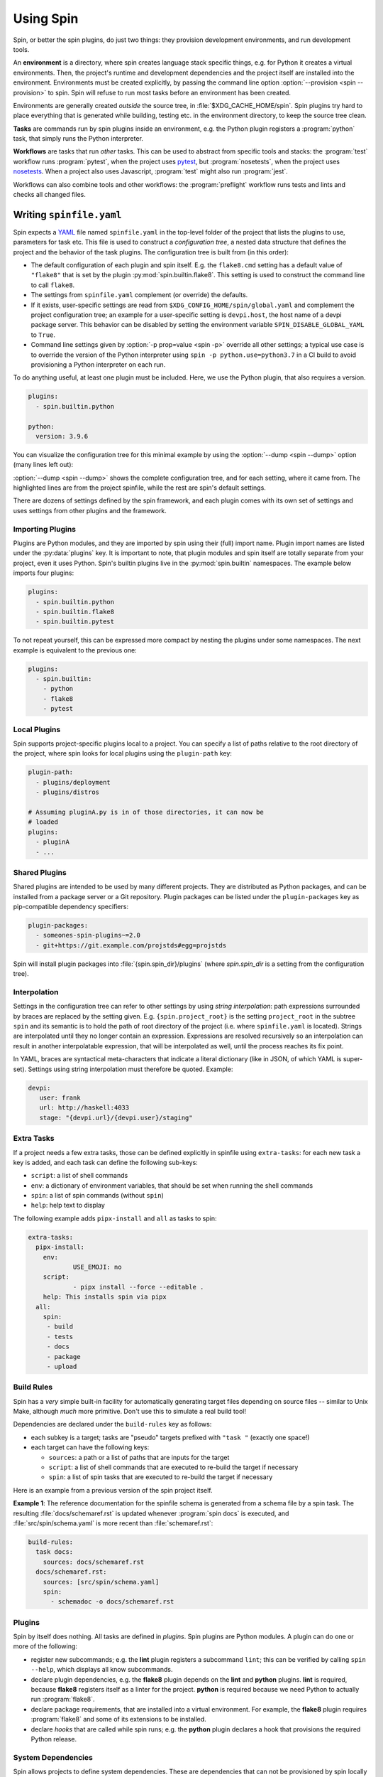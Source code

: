 ==========
Using Spin
==========

Spin, or better the spin plugins, do just two things: they provision
development environments, and run development tools.

.. index::
   single: environment

An **environment** is a directory, where spin creates language stack
specific things, e.g. for Python it creates a virtual
environments. Then, the project's runtime and development dependencies
and the project itself are installed into the
environment. Environments must be created explicitly, by passing the
command line option :option:`--provision <spin --provision>` to
spin. Spin will refuse to run most tasks before an environment has
been created.

Environments are generally created *outside* the source tree, in
:file:`$XDG_CACHE_HOME/spin`. Spin plugins try hard to place
everything that is generated while building, testing etc. in the
environment directory, to keep the source tree clean.

**Tasks** are commands run by spin plugins inside an environment,
e.g. the Python plugin registers a :program:`python` task, that
simply runs the Python interpreter.

.. index::
   single: workflow

**Workflows** are tasks that run *other* tasks. This can be used to
abstract from specific tools and stacks: the :program:`test` workflow
runs :program:`pytest`, when the project uses `pytest`_, but
:program:`nosetests`, when the project uses `nosetests`_. When a
project also uses Javascript, :program:`test` might also run
:program:`jest`.

Workflows can also combine tools and other workflows: the
:program:`preflight` workflow runs tests and lints and checks all
changed files.


Writing ``spinfile.yaml``
=========================

Spin expects a `YAML <https://yaml.org/>`_ file named
``spinfile.yaml`` in the top-level folder of the project that lists
the plugins to use, parameters for task etc. This file is used to
construct a *configuration tree*, a nested data structure that defines
the project and the behavior of the task plugins. The configuration
tree is built from (in this order):

* The default configuration of each plugin and spin itself. E.g. the
  ``flake8.cmd`` setting has a default value of ``"flake8"`` that is
  set by the plugin :py:mod:`spin.builtin.flake8`. This setting is
  used to construct the command line to call ``flake8``.
* The settings from ``spinfile.yaml`` complement (or override) the
  defaults.
* If it exists, user-specific settings are read from
  ``$XDG_CONFIG_HOME/spin/global.yaml`` and complement the project
  configuration tree; an example for a user-specific setting is
  ``devpi.host``, the host name of a devpi package server.
  This behavior can be disabled by setting the environment variable
  ``SPIN_DISABLE_GLOBAL_YAML`` to ``True``.
* Command line settings given by :option:`-p prop=value <spin -p>`
  override all other settings; a typical use case is to override the
  version of the Python interpreter using ``spin -p
  python.use=python3.7`` in a CI build to avoid provisioning a Python
  interpreter on each run.


To do anything useful, at least one plugin must be included. Here, we use the
Python plugin, that also requires a version.

.. code-block:: yaml

   plugins:
     - spin.builtin.python

   python:
     version: 3.9.6

You can visualize the configuration tree for this minimal example by
using the :option:`--dump <spin --dump>` option (many lines left
out):

.. code-block:: console
   :emphasize-lines: 4,9,10,12

   $ spin --dump
   spin: cd /home/me/myproj
   spin: set PYENV_VERSION=3.9.6
   ~/spin/src/spin/schema.yaml:19:        |spin:
   ~/spin/src/spin/cli.py:528:            |  spinfile: Path('/home/me/myproj/spinfile.yaml')
   ... more lines ...
   spinfile.yaml:3:                       |plugins:
					                                |  - 'spin.builtin.python'
   ~/spin/src/spin/builtin/python.py:91:  |python:
   spinfile.yaml:7:                       |  version: '3.9.6'
   ... even more lines ...

:option:`--dump <spin --dump>` shows the complete configuration
tree, and for each setting, where it came from. The highlighted lines
are from the project spinfile, while the rest are spin's default
settings.

There are dozens of settings defined by the spin framework, and each
plugin comes with its own set of settings and uses settings from other
plugins and the framework.


Importing Plugins
-----------------

Plugins are Python modules, and they are imported by spin using their
(full) import name. Plugin import names are listed under the
:py:data:`plugins` key. It is important to note, that plugin modules
and spin itself are totally separate from your project, even it uses
Python. Spin's builtin plugins live in the :py:mod:`spin.builtin`
namespaces. The example below imports four plugins:

.. code-block:: yaml

   plugins:
     - spin.builtin.python
     - spin.builtin.flake8
     - spin.builtin.pytest

To not repeat yourself, this can be expressed more compact by nesting
the plugins under some namespaces. The next example is equivalent to
the previous one:

.. code-block:: yaml

   plugins:
     - spin.builtin:
       - python
       - flake8
       - pytest


Local Plugins
-------------

Spin supports project-specific plugins local to a project. You can
specify a list of paths relative to the root directory of the project,
where spin looks for local plugins using the ``plugin-path`` key:

.. code-block:: yaml

   plugin-path:
     - plugins/deployment
     - plugins/distros

   # Assuming pluginA.py is in of those directories, it can now be
   # loaded
   plugins:
     - pluginA
     - ...


Shared Plugins
--------------

Shared plugins are intended to be used by many different
projects. They are distributed as Python packages, and can be
installed from a package server or a Git repository.  Plugin packages
can be listed under the ``plugin-packages`` key as pip-compatible
dependency specifiers:

.. code-block:: yaml

   plugin-packages:
     - someones-spin-plugins~=2.0
     - git+https://git.example.com/projstds#egg=projstds

Spin will install plugin packages into :file:`{spin.spin_dir}/plugins`
(where *spin.spin_dir* is a setting from the configuration tree).


Interpolation
-------------

Settings in the configuration tree can refer to other settings by
using *string interpolation*: path expressions surrounded by braces
are replaced by the setting given. E.g. ``{spin.project_root}`` is the
setting ``project_root`` in the subtree ``spin`` and its semantic is
to hold the path of root directory of the project (i.e. where
``spinfile.yaml`` is located). Strings are interpolated until they no
longer contain an expression. Expressions are resolved recursively so
an interpolation can result in another interpolatable expression, that
will be interpolated as well, until the process reaches its fix point.

In YAML, braces are syntactical meta-characters that indicate a
literal dictionary (like in JSON, of which YAML is
super-set). Settings using string interpolation must therefore be
quoted. Example:

.. code-block:: yaml

   devpi:
      user: frank
      url: http://haskell:4033
      stage: "{devpi.url}/{devpi.user}/staging"


Extra Tasks
-----------

If a project needs a few extra tasks, those can be defined explicitly
in spinfile using ``extra-tasks``: for each new task a key is added,
and each task can define the following sub-keys:

* ``script``: a list of shell commands
* ``env``: a dictionary of environment variables, that should be set
  when running the shell commands
* ``spin``: a list of spin commands (without ``spin``)
* ``help``: help text to display

The following example adds ``pipx-install`` and ``all`` as tasks to
spin:

.. code-block:: yaml

   extra-tasks:
     pipx-install:
       env:
	       USE_EMOJI: no
       script:
	       - pipx install --force --editable .
       help: This installs spin via pipx
     all:
       spin:
        - build
        - tests
        - docs
        - package
        - upload


Build Rules
-----------

Spin has a *very* simple built-in facility for automatically
generating target files depending on source files -- similar to Unix
Make, although *much* more primitive. Don't use this to simulate a
real build tool!

Dependencies are declared under the ``build-rules`` key as follows:

* each subkey is a target; tasks are "pseudo" targets prefixed with
  ``"task "`` (exactly one space!)

* each target can have the following keys:

  * ``sources``: a path or a list of paths that are inputs for the
    target

  * ``script``: a list of shell commands that are executed to re-build
    the target if necessary

  * ``spin``: a list of spin tasks that are executed to re-build the
    target if necessary

.. todo:: This should support ``env`` as well!

Here is an example from a previous version of the spin project
itself.

**Example 1**: The reference documentation for the spinfile schema is generated from
a schema file by a spin task. The resulting :file:`docs/schemaref.rst`
is updated whenever :program:`spin docs` is executed, and
:file:`src/spin/schema.yaml` is more recent than
:file:`schemaref.rst`:

.. code-block:: yaml

   build-rules:
     task docs:
       sources: docs/schemaref.rst
     docs/schemaref.rst:
       sources: [src/spin/schema.yaml]
       spin:
         - schemadoc -o docs/schemaref.rst

Plugins
-------

Spin by itself does nothing. All tasks are defined in *plugins*. Spin
plugins are Python modules. A plugin can do one or more of the
following:

* register new subcommands; e.g. the **lint** plugin registers a
  subcommand ``lint``; this can be verified by calling ``spin
  --help``, which displays all know subcommands.

* declare plugin dependencies, e.g. the **flake8** plugin depends on
  the **lint** and **python** plugins. **lint** is required, because
  **flake8** registers itself as a linter for the project. **python**
  is required because we need Python to actually run
  :program:`flake8`.

* declare package requirements, that are installed into a virtual
  environment. For example, the **flake8** plugin requires
  :program:`flake8` and some of its extensions to be installed.

* declare *hooks* that are called while spin runs; e.g. the
  **python** plugin declares a hook that provisions the required
  Python release.

System Dependencies
-------------------

.. todo:: This feature is functional, but not yet complete!

Spin allows projects to define system dependencies. These are
dependencies that can not be provisioned by spin locally to the
project, but must be installed to the machine running spin by a system
package manager (e.g. :program:`apt` on Debian Linux) or installation
scripts. This mechanism is also used by plugins to support
provisioning the host to support their particular function. For
example, the Python plugin on Linux declares system dependencies that
enable building Python from source.

Installing system dependencies requires administrative access to
the machine (e.g. :program:`sudo`). Spin's :program:`system-provision`
task therefore simply generates a script that is to be executed via an
elevated shell:

.. code-block:: console

   $ spin system-provision | sudo sh

Package names and installation commands for system dependencies vary
between operating systems and distributions. Declaring system
dependencies therefore uses simple Python conditions to choose between
different sets of packages: spin feeds variables named
:py:data:`distro` and :py:data:`version` to the conditions, and each
matching condition contributes to the set of packages to install.

System dependencies are declared under the key
:py:data:`system-requirements`. The following sample would generate an
installation command for :program:`libaio1` and :program:`gettext` on
Debian systems.

.. code-block:: yaml

   system-requirements:
     distro=="debian":
       apt-get: libaio1 gettext

Provisioning the project on a host running Debian would generate a
script that looks like so (note all the other dependencies that are
coming from plugins used by the project):

.. code-block:: console

   $ spin system-provision
   spin: cd /home/me/myproj
   spin: set PYENV_VERSION=3.11.2
   apt-get update
   apt-get install -y git make build-essential libssl-dev zlib1g-dev \
           libbz2-dev libreadline-dev libsqlite3-dev curl
	   libncursesw5-dev \
	   xz-utils libxml2-dev libxmlsec1-dev libffi-dev liblzma-dev \
	   libaio1 gettext

Once a project has system requirements defined, spin will generate an
error message if provisioning is attempted on another platform:

.. code-block:: console

   $ spin system-provision fedora
   spin: cd /home/frank/spin
   spin: set PYENV_VERSION=3.11.2
   spin: error: this project does not support fedora
   Aborted!

The system provisioning feature can be used to conveniently and
repeatably prepare developer workstations or Docker containers for
working with a project.

Distro names come from the ``distro`` package
(https://github.com/python-distro/distro). For Windows, the distro
name is ``"windows"`` and ``version`` will be set to the major, minor
and build number of Windows.


Sample ``global.yaml``
======================

``spin`` looks for a file called ``global.yaml`` in
``$XDG_CONFIG_HOME/spin``. Settings from this file are merged into the
project configuration tree. This facility can be used to provide
user/machine specific settings like in the example below.

.. code-block:: yaml

   # Settings for frank@haskell

   # I use a local devpi mirror. Set its properties here.
   devpi:
     user: frank
     url: http://haskell:4033
     stage: "{devpi.url}/{devpi.user}/staging"

   # Override pipconf settings in virtualenv to use my devpi mirror.
   python:
     pipconf:
       global:
         extra-index-url: "{devpi.stage}/+simple/"

     # Packages whose sources are expected to be available locally
     # and potentially require additional tools (e.g. Node) to be
     # built and installed.
     devpackages:
       - -e {HOME}/Projects/cpytoolchain

The Environment as Input Channel
================================

cs.spin provides a command-line interface as documented in
:file:`docs/cliref.rst`. Besides that, modifying the configuration tree via the
environment is a crucial feature which which is implemented using different
approaches:

- **`SPIN_`-prefix**:
   - Used to modify the options directly passed to cs.spin itself.
   - Is subject of the natural limitation of assigning values to a property,
     which could be assigned by multiple values at once, i.e., `SPIN_P` can
     only used once: `SPIN_P="pytest.opts=-vv"`.
- **`SPIN_TREE_`-prefix**
   - Dedicated to defining and modifying configuration tree entries via
     environment variables (i.e. affecting how tasks calling tools). This method
     mirrors the effect of passing configuration parameters using the ``-p``
     option directly via CLI.
   - Accessing nested elements, e.g. ``pytest.opts`` is possible via double
     underscores: ``SPIN_TREE_PYTEST__OPTS="[-m, not slow]"``.
   - Limitations are given by the circumstance that due to accessing nested
     properties via double underscore, configuration tree keys, with leading or
     trailing underscores as well as those that include multiple underscores in
     order can't be accessed like this. Same counts for keys that can't be
     represented as environment variable.

Order of Property Overriding
----------------------------

Nevertheless, the CLI always wins, i.e. values passed via the environment will
be overridden, in case the same keys were modified via CLI.

.. code-block:: bash
  :caption: Overriding Values of the Configuration Tree

  # SPIN_P will be overridden by values passed via "-p"
  SPIN_P="pytest.opts=[-vv]" spin -p pytest.opts="[-m, wip]" pytest

  # SPIN_TREE_PYTEST__OPS will be overridden by values passed via
  #   "-p pytest.opts"
  SPIN_TREE_PYTEST__OPS="[-m, 'not slow']" spin \
    -p pytest.opts="[-m, wip]" pytest

  # SPIN_P will be overridden by SPIN_TREE_PYTEST__OPTS
  #   AND: SPIN_TREE_PYTEST__OPTS will be overridden by values passed via
  #   "-p pytest.opts"
  SPIN_P="pytest.opts=[-vv]" SPIN_TREE_PYTEST__OPTS="[-m, 'not slow']" spin \
    -p pytest.opts="[-m, wip]" pytest

One source of error to avoid is: assigning values to be interpolated to
environment variables, that will be overridden:

.. code-block:: bash
  :caption: Negative Examples: How environment variables should not be used.

  # The python.version passed via CLI is not used in coverage.opts, since
  # pytest.coverage_opts is set to the default python.version=3.9.8, before
  # python.version was overridden via CLI.
  SPIN_TREE_pytest__coverage_opts="[{python.version}]" spin \
    -p python.version="3.11.7" \
    -p pytest.opts="[{python.version}]" --dump | grep -A4 "|pytest:"
  src/spin/cli.py:142:            |pytest:
  command-line:0:                 |  opts:
                                  |    - '3.11.7'
  command-line:0:                 |  coverage_opts:
                                  |    - '3.9.8'

  # The order of -p calls makes a difference too.
  SPIN_TREE_pytest__coverage_opts="[{python.version}]" spin \
    -p pytest.opts="[{python.version}]" \
    -p python.version="3.11.7" --dump | grep -A4 "|pytest:"
  src/spin/cli.py:142:            |pytest:
  command-line:0:                 |  opts:
                                  |    - '3.9.8'
  command-line:0:                 |  coverage_opts:
                                  |    - '3.9.8'

  # The correct way in both cases would be to first override python.version via
  # the environment:
  SPIN_TREE_PYTHON__VERSION="3.11" \
  SPIN_TREE_pytest__coverage_opts="[{python.version}]" \
    spin -p pytest.opts="[{python.version}]" --dump | grep -A4 "|pytest:"
  src/spin/cli.py:142:            |pytest:
  command-line:0:                 |  opts:
                                  |    - 3.11
  command-line:0:                 |  coverage_opts:
                                  |    - 3.11

.. hyperlinks

.. _pytest: https://pytest.org/
.. _nosetests: https://nose.readthedocs.io/
